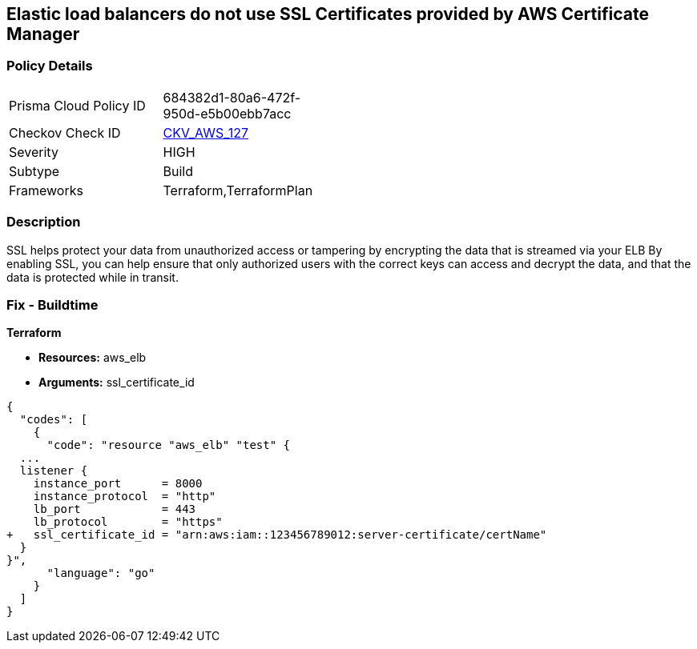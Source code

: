 == Elastic load balancers do not use SSL Certificates provided by AWS Certificate Manager


=== Policy Details 

[width=45%]
[cols="1,1"]
|=== 
|Prisma Cloud Policy ID 
| 684382d1-80a6-472f-950d-e5b00ebb7acc

|Checkov Check ID 
| https://github.com/bridgecrewio/checkov/tree/master/checkov/terraform/checks/resource/aws/ELBUsesSSL.py[CKV_AWS_127]

|Severity
|HIGH

|Subtype
|Build

|Frameworks
|Terraform,TerraformPlan

|=== 



=== Description 


SSL helps protect your data from unauthorized access or tampering by encrypting the data that is streamed via your ELB By enabling SSL, you can help ensure that only authorized users with the correct keys can access and decrypt the data, and that the data is protected while in transit.

=== Fix - Buildtime


*Terraform* 


* *Resources:* aws_elb
* *Arguments:* ssl_certificate_id


[source,go]
----
{
  "codes": [
    {
      "code": "resource "aws_elb" "test" {
  ...
  listener {
    instance_port      = 8000
    instance_protocol  = "http"
    lb_port            = 443
    lb_protocol        = "https"
+   ssl_certificate_id = "arn:aws:iam::123456789012:server-certificate/certName"
  }           
}",
      "language": "go"
    }
  ]
}
----
